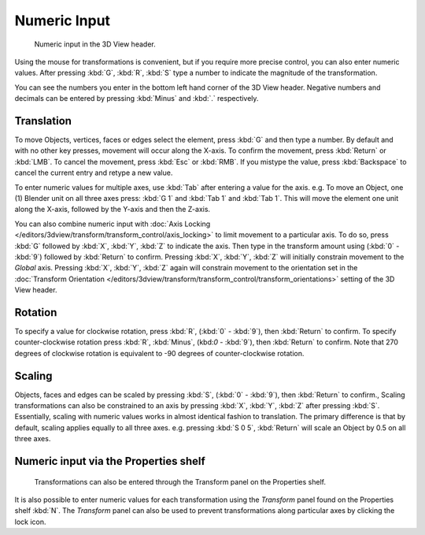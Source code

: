 
*************
Numeric Input
*************

.. figure:: /images/editors_3dview_Transform_Control-Numeric_Input_numeric-input-header.jpg
   :width: 300px

   Numeric input in the 3D View header.


Using the mouse for transformations is convenient, 
but if you require more precise control, you can also enter numeric values. 
After pressing :kbd:`G`, :kbd:`R`, :kbd:`S`
type a number to indicate the magnitude of the transformation.

You can see the numbers you enter in the bottom left hand corner of the 3D View header.
Negative numbers and decimals can be entered by pressing :kbd:`Minus` and :kbd:`.` respectively.


Translation
===========

To move Objects, vertices, faces or edges select the element,
press :kbd:`G` and then type a number.
By default and with no other key presses, movement will occur along the X-axis. 
To confirm the movement, press :kbd:`Return` or :kbd:`LMB`. 
To cancel the movement, press :kbd:`Esc` or :kbd:`RMB`. 
If you mistype the value, press :kbd:`Backspace` to cancel the current entry and 
retype a new value.

To enter numeric values for multiple axes, use :kbd:`Tab` after entering a value for the axis. 
e.g. To move an Object, one (1) Blender unit on all three axes press: 
:kbd:`G 1` and :kbd:`Tab 1` and :kbd:`Tab 1`.
This will move the element one unit along the X-axis,
followed by the Y-axis and then the Z-axis.

You can also combine numeric input with :doc:`Axis Locking </editors/3dview/transform/transform_control/axis_locking>`
to limit movement to a particular axis. To do so, press :kbd:`G` followed by :kbd:`X`,
:kbd:`Y`, :kbd:`Z` to indicate the axis.  Then type in the transform amount using (:kbd:`0` - :kbd:`9`)
followed by :kbd:`Return` to confirm. Pressing :kbd:`X`, :kbd:`Y`,
:kbd:`Z` will initially constrain movement to the *Global* axis. 
Pressing :kbd:`X`, :kbd:`Y`, :kbd:`Z` again will constrain movement to the orientation set 
in the :doc:`Transform Orientation </editors/3dview/transform/transform_control/transform_orientations>`
setting of the 3D View header.


Rotation
========

To specify a value for clockwise rotation, 
press :kbd:`R`, (:kbd:`0` - :kbd:`9`), then :kbd:`Return` to confirm.
To specify counter-clockwise rotation 
press :kbd:`R`, :kbd:`Minus`, (kbd:`0` - :kbd:`9`), then :kbd:`Return` to confirm. 
Note that 270 degrees of clockwise rotation is 
equivalent to -90 degrees of counter-clockwise rotation.


Scaling
=======

Objects, faces and edges can be scaled by 
pressing :kbd:`S`, (:kbd:`0` - :kbd:`9`), then :kbd:`Return` to confirm.,
Scaling transformations can also be constrained to an axis by 
pressing :kbd:`X`, :kbd:`Y`, :kbd:`Z` after pressing :kbd:`S`. 
Essentially, scaling with numeric values works in almost identical fashion to translation.
The primary difference is that by default, scaling applies equally to all three axes. 
e.g. pressing :kbd:`S 0 5`, :kbd:`Return` 
will scale an Object by 0.5 on all three axes.


Numeric input via the Properties shelf
======================================

.. figure:: /images/editors_3dview_Transform_Control-Numeric_Input_properties-panel.jpg
   :width: 300px

   Transformations can also be entered through the Transform panel on the Properties shelf.


It is also possible to enter numeric values for each transformation using 
the *Transform* panel found on the Properties shelf :kbd:`N`. 
The *Transform* panel can also be used to prevent transformations 
along particular axes by clicking the lock icon.
